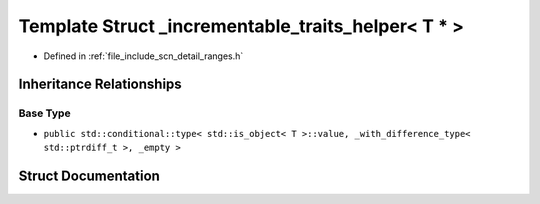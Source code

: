 .. _exhale_struct_structscn_1_1detail_1_1ranges_1_1__incrementable__traits__helper_3_01_t_01_5_01_4:

Template Struct _incrementable_traits_helper< T * >
===================================================

- Defined in :ref:`file_include_scn_detail_ranges.h`


Inheritance Relationships
-------------------------

Base Type
*********

- ``public std::conditional::type< std::is_object< T >::value, _with_difference_type< std::ptrdiff_t >, _empty >``


Struct Documentation
--------------------


.. doxygenstruct:: scn::detail::ranges::_incrementable_traits_helper< T * >
   :members:
   :protected-members:
   :undoc-members: